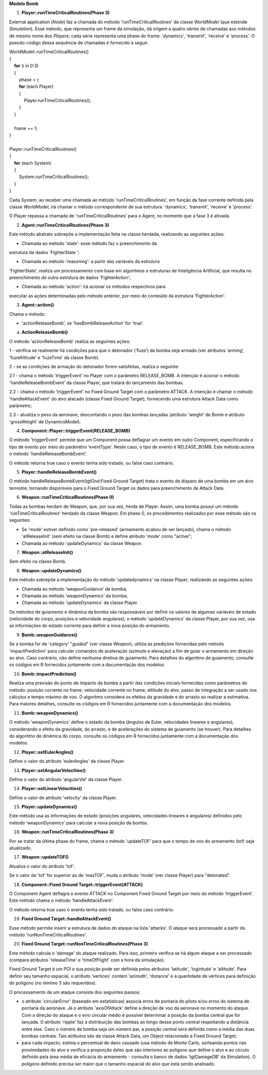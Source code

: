 **Modelo Bomb**

1. **Player::runTimeCriticalRoutines(Phase 3)**

External application (*Node*) faz a chamada do método
'runTimeCriticalRoutines' da classe *WorldModel* (que estende
*Simulation*). Esse método, que representa um frame da simulação, dá
origem a quatro séries de chamadas aos métodos de mesmo nome dos
*Players*; cada série representa uma phase do frame: 'dynamics',
'transmit', 'receive' e 'process'. O pseudo-código dessa sequência de
chamadas é fornecido a seguir.

| WorldModel::runTimeCriticalRoutines()
| {
|     **for** (i in 0:3)
|     {
|         phase = i;
|         **for** (each Player)
|         {
|             Player.runTimeCriticalRoutines();
|         } 
|     }
|    
|     frame += 1;
| }
|     
| Player::runTimeCriticalRoutines()
| {
|     **for** (each System)
|     {
|         System.runTimeCriticalRoutines();
|     } 
| }

Cada *System*, ao receber uma chamada ao método
'runTimeCriticalRoutines', em função da fase corrente definida pela
classe *WorldModel*, irá chamar o método correspondente de sua
estrutura: 'dynamics', 'transmit', 'receive' e 'process'.

O Player repassa a chamada de 'runTimeCriticalRoutines' para o Agent, no
momento que a fase 3 é ativada.

2. **Agent::runTimeCriticalRoutines(Phase 3)**

Este método abstrato sobrepõe a implementação feita na classe herdada,
realizando as seguintes ações:

- Chamada ao método 'state': esse método faz o preenchimento da
estrutura de dados 'FighterState ';

- Chamada ao método 'reasoning': a partir das variáveis da estrutura
'FighterState', realiza um processamento com base em algoritmos e
estruturas de Inteligência Artificial, que resulta no preenchimento de
outra estrutura de dados 'FighterAction';

- Chamada ao método 'action': irá acionar os métodos respectivos para
executar as ações determinadas pelo método anterior, por meio do
conteúdo da estrutura 'FighterAction'.

3. **Agent::action()**

Chama o método:

- 'actionReleaseBomb', se 'hasBombReleaseAction' for 'true'.

a. **ActionReleaseBomb()**

O método 'actionReleaseBomb' realiza as seguintes ações:

1 - verifica se realmente há condições para que o detonador ('fuze') da
bomba seja armado (ver atributos 'arming', 'fuzeAltitude' e 'fuzeTime'
da classe Bomb).

2 - se as condições de armação do detonador forem satisfeitas, realiza o
seguinte:

2.1 - chama o método 'triggerEvent' no Player com o parâmetro
RELEASE_BOMB. A intenção é acionar o método 'handleReleaseBombEvent' da
classe Player, que tratará do lançamento das bombas.

2.2 - chama o método 'triggerEvent' no Fixed Ground Target com o
parâmetro ATTACK. A intenção é chamar o método 'handleAttackEvent' do
alvo atacado (classe Fixed Ground Target), fornecendo uma estrutura
Attack Data como parâmetro;

2.3 - atualiza o peso da aeronave, descontando o peso das bombas
lançadas (atributo 'weight' de Bomb e atributo 'grossWeight' de
DynamicsModel).

4. **Component::Player::triggerEvent(RELEASE_BOMB)**

O método 'triggerEvent' permite que um Component possa deflagrar um
evento em outro Component, especificando o tipo de evento por meio do
parâmetro 'eventType'. Neste caso, o tipo de evento é RELEASE_BOMB. Este
método aciona o método 'handleReleaseBombEvent'.

O método retorna true caso o evento tenha sido tratado, ou false caso
contrário.

5. **Player::handleReleaseBombEvent()**

O método handleReleaseBombEvent(tgtGnd:Fixed Ground Target) trata o
evento de disparo de uma bomba em um alvo terrestre, tornando
disponíveis para o Fixed Ground Target os dados para preenchimento de
Attack Data.

6. **Weapon::runTimeCriticalRoutines(Phase 0)**

Todas as bombas herdam de Weapon, que, por sua vez, herda de Player.
Assim, uma bomba possui um método 'runTimeCriticalRoutines' herdado da
classe Weapon. Em phase 0, os procedimentos realizados por esse método
são os seguintes:

-  Se 'mode' estiver definido como 'pre-released' (armamento acabou de
   ser lançado), chama o método 'atReleaseInit' (sem efeito na classe
   Bomb) e define atributo 'mode' como "active";

-  Chamada ao método 'updateDynamics' da classe Weapon\ *.*

7. **Weapon::atReleaseInit()**

Sem efeito na classe Bomb.

8. **Weapon::updateDynamics()**

Este método sobrepõe a implementação do método 'updatedynamics' na
classe Player\ *,* realizando as seguintes ações:

-  Chamada ao método 'weaponGuidance' da bomba;

-  Chamada ao método 'weaponDynamics' da bomba;

-  Chamada ao método 'updateDynamics' da classe Player.

Os métodos de guiamento e dinâmica da bomba são responsáveis por definir
os valores de algumas variáveis de estado (velocidade do corpo, posições
e velocidade angulares); o método 'updateDynamics' da classe Player, por
sua vez, usa as informações do estado corrente para definir a nova
posição do armamento.

9. **Bomb::weaponGuidance()**

Se a bomba for de 'category' "*guided*" (ver classe *Weapon*), utiliza
as predições fornecidas pelo método 'impactPrediction' para calcular
comandos de aceleração (azimute e elevação) a fim de guiar o armamento
em direção ao alvo. Caso contrário, não define nenhuma diretiva de
guiamento. Para detalhes do algoritmo de guiamento, consulte os códigos
em R fornecidos juntamente com a documentação dos modelos.

10. **Bomb::impactPrediction()**

Realiza uma previsão do ponto de impacto da bomba a partir das condições
iniciais fornecidas como parâmetros do método: posição corrente no
frame; velocidade corrente no frame; altitude do alvo, passo de
integração a ser usado nos cálculos e tempo máximo de voo. O algoritmo
considera os efeitos da gravidade e do arrasto ao realizar a estimativa.
Para maiores detalhes, consulte os códigos em R fornecidos juntamente
com a documentação dos modelos.

11. **Bomb::weaponDynamics()**

O método 'weaponDynamics' define o estado da bomba (ângulos de Euler,
velocidades lineares e angulares), considerando o efeito da gravidade,
do arrasto, e de acelerações do sistema de guiamento (se houver). Para
detalhes do algoritmo de dinâmica do corpo, consulte os códigos em R
fornecidos juntamente com a documentação dos modelos.

12. **Player::setEulerAngles()**

Define o valor do atributo 'eulerAngles' da classe Player.

13. **Player::setAngularVelocities()**

Define o valor do atributo 'angularVel' da classe Player.

14. **Player::setLinearVelocities()**

Define o valor do atributo 'velocity' da classe Player.

15. **Player::updateDynamics()**

Este método usa as informações de estado (posições angulares,
velocidades lineares e angulares) definidos pelo método ‘weaponDynamics’
para calcular a nova posição da bomba.

16. **Weapon::runTimeCriticalRoutines(Phase 3)**

Por se tratar da última phase do frame, chama o método 'updateTOF' para
que o tempo de voo do armamento (tof) seja atualizado.

17. **Weapon::updateTOF()**

Atualiza o valor do atributo 'tof'.

Se o valor de 'tof' for superior ao de 'maxTOF', muda o atributo 'mode'
(ver classe Player) para "detonated".

18. **Component::Fixed Ground Target::triggerEvent(ATTACK)**

O Component Agent deflagra o evento ATTACK no Component Fixed Ground
Target por meio do método 'triggerEvent'. Este método chama o método
'handleAttackEvent'.

O método retorna true caso o evento tenha sido tratado, ou false caso
contrário.

19. **Fixed Ground Target::handleAttackEvent()**

Esse método permite inserir a estrutura de dados do ataque na lista
'attacks'. O ataque será processado a partir do método
'runNonTimeCriticalRoutines'.

20. **Fixed Ground Target::runNonTimeCriticalRoutines(Phase 3)**

Este método calcula o 'damage' do ataque realizado. Para isso, primeiro
verifica se há algum ataque a ser processado (compara atributos
'releaseTime' e 'timeOfFlight' com a hora da simulação).

Fixed Ground Target é um POI e sua posição pode ser definida pelos
atributos 'latitude', 'logintude' e 'altitude'. Para definir seu tamanho
espacial, o atributo 'vertices' contém 'azimuth', 'distance' e a
quantidade de vértices para definição do polígono (no mínimo 3 são
requeridos).

O processamento de um ataque consiste dos seguintes passos:

-  o atributo 'circularError' (baseado em estatísticas) associa erros de
   pontaria do piloto e/ou erros do sistema de pontaria da aeronave. Já
   o atributo 'axisOfAttack' define a direção de voo da aeronave no
   momento do ataque. Com a direção do ataque e o erro circular médio é
   possível determinar a posição da bomba central que foi lançada. O
   atributo 'ripple' faz a distribuição das bombas ao longo desse ponto
   central respeitando a distância entre elas. Caso o número de bomba
   seja um número par, a posição central será definida como a média das
   duas bombas centrais. Tais atributos são da classe Attack Data, um
   Object relacionado a Fixed Ground Target;

-  para cada impacto, estima o percentual de dano causado (usa método de
   Monte Carlo, sorteando pontos nas proximidades do alvo e verifica a
   proporção deles que são interiores ao polígono que define o alvo e ao
   círculo definido pela área média de eficácia do armamento - consulta
   o banco de dados 'tgtDamageDB' da Simulation). O polígono definido
   precisa ser maior que o tamanho espacial do alvo que está sendo
   analisado.
